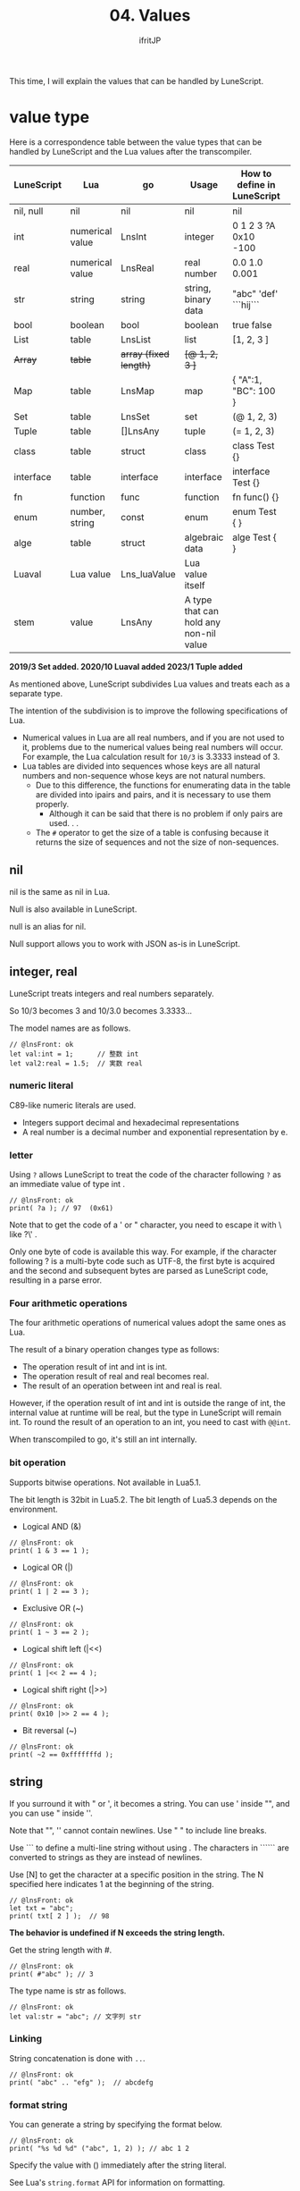 #+TITLE: 04. Values
# -*- coding:utf-8 -*-
#+AUTHOR: ifritJP
#+STARTUP: nofold
#+OPTIONS: ^:{}
#+HTML_HEAD: <link rel="stylesheet" type="text/css" href="org-mode-document.css" />

This time, I will explain the values that can be handled by LuneScript.


* value type

Here is a correspondence table between the value types that can be handled by LuneScript and the Lua values after the transcompiler.
|-|-|-|-|-|
| LuneScript | Lua | go | Usage | How to define in LuneScript | 
|-+-+-+-+-|
| nil, null | nil | nil | nil | nil | 
| int | numerical value | LnsInt | integer | 0 1 2 3 ?A 0x10 -100 | 
| real | numerical value | LnsReal | real number | 0.0 1.0 0.001 | 
| str | string | string | string, binary data | "abc" 'def'  ```hij``` | 
| bool | boolean | bool | boolean | true false | 
| List | table | LnsList | list | [1, 2, 3 ] | 
| +Array+ | +table+ | +array (fixed length)+ | +[@ 1, 2, 3 ]+ | 
| Map | table | LnsMap | map | { "A":1, "BC": 100 } | 
| Set | table | LnsSet | set | (@ 1, 2, 3) | 
| Tuple | table | []LnsAny | tuple | (= 1, 2, 3) | 
| class | table | struct | class | class Test {} | 
| interface | table | interface | interface | interface Test {} | 
| fn | function | func | function | fn func() {} | 
| enum | number, string | const | enum | enum Test { } | 
| alge | table | struct | algebraic data | alge Test { } | 
| Luaval | Lua value | Lns_luaValue | Lua value itself | 
| stem | value | LnsAny | A type that can hold any non-nil value | 

*2019/3 Set added. 2020/10 Luaval added 2023/1 Tuple added*

As mentioned above, LuneScript subdivides Lua values and treats each as a separate type.

The intention of the subdivision is to improve the following specifications of Lua.
- Numerical values in Lua are all real numbers, and if you are not used to it, problems due to the numerical values being real numbers will occur. For example, the Lua calculation result for ~10/3~ is 3.3333 instead of 3.
- Lua tables are divided into sequences whose keys are all natural numbers and non-sequence whose keys are not natural numbers.
  - Due to this difference, the functions for enumerating data in the table are divided into ipairs and pairs, and it is necessary to use them properly.
    - Although it can be said that there is no problem if only pairs are used. . .
  - The ~#~ operator to get the size of a table is confusing because it returns the size of sequences and not the size of non-sequences.


** nil

nil is the same as nil in Lua.

Null is also available in LuneScript.

null is an alias for nil.

Null support allows you to work with JSON as-is in LuneScript.


** integer, real

LuneScript treats integers and real numbers separately.

So 10/3 becomes 3 and 10/3.0 becomes 3.3333...

The model names are as follows.
#+BEGIN_SRC lns
// @lnsFront: ok
let val:int = 1;      // 整数 int
let val2:real = 1.5;  // 実数 real
#+END_SRC



*** numeric literal

C89-like numeric literals are used.
- Integers support decimal and hexadecimal representations
- A real number is a decimal number and exponential representation by e.


*** letter

Using ~?~ allows LuneScript to treat the code of the character following ~?~ as an immediate value of type int .
#+BEGIN_SRC lns
// @lnsFront: ok
print( ?a ); // 97  (0x61)
#+END_SRC


Note that to get the code of a ' or " character, you need to escape it with \ like ?\' .

Only one byte of code is available this way. For example, if the character following ? is a multi-byte code such as UTF-8, the first byte is acquired and the second and subsequent bytes are parsed as LuneScript code, resulting in a parse error.


*** Four arithmetic operations

The four arithmetic operations of numerical values adopt the same ones as Lua.

The result of a binary operation changes type as follows:
- The operation result of int and int is int.
- The operation result of real and real becomes real.
- The result of an operation between int and real is real.
However, if the operation result of int and int is outside the range of int, the internal value at runtime will be real, but the type in LuneScript will remain int. To round the result of an operation to an int, you need to cast with ~@@int~.

When transcompiled to go, it's still an int internally.


*** bit operation

Supports bitwise operations. Not available in Lua5.1.

The bit length is 32bit in Lua5.2. The bit length of Lua5.3 depends on the environment.
- Logical AND (&)
#+BEGIN_SRC lns
// @lnsFront: ok
print( 1 & 3 == 1 );
#+END_SRC

- Logical OR (|)
#+BEGIN_SRC lns
// @lnsFront: ok
print( 1 | 2 == 3 );
#+END_SRC

- Exclusive OR (~)
#+BEGIN_SRC lns
// @lnsFront: ok
print( 1 ~ 3 == 2 );
#+END_SRC

- Logical shift left (|<<)
#+BEGIN_SRC lns
// @lnsFront: ok
print( 1 |<< 2 == 4 );
#+END_SRC

- Logical shift right (|>>)
#+BEGIN_SRC lns
// @lnsFront: ok
print( 0x10 |>> 2 == 4 );
#+END_SRC

- Bit reversal (~)
#+BEGIN_SRC lns
// @lnsFront: ok
print( ~2 == 0xfffffffd );
#+END_SRC



** string

If you surround it with " or ', it becomes a string. You can use ' inside "", and you can use " inside ''.

Note that "", '' cannot contain newlines. Use " " to include line breaks.

  Use ``` to define a multi-line string without using . The characters in `````` are converted to strings as they are instead of newlines.

Use [N] to get the character at a specific position in the string. The N specified here indicates 1 at the beginning of the string.
#+BEGIN_SRC lns
// @lnsFront: ok
let txt = "abc";
print( txt[ 2 ] );  // 98
#+END_SRC


*The behavior is undefined if N exceeds the string length.*

Get the string length with #.
#+BEGIN_SRC lns
// @lnsFront: ok
print( #"abc" ); // 3
#+END_SRC


The type name is str as follows.
#+BEGIN_SRC lns
// @lnsFront: ok
let val:str = "abc"; // 文字列 str
#+END_SRC



*** Linking

String concatenation is done with =..=.
#+BEGIN_SRC lns
// @lnsFront: ok
print( "abc" .. "efg" );  // abcdefg
#+END_SRC



*** format string

You can generate a string by specifying the format below.
#+BEGIN_SRC lns
// @lnsFront: ok
print( "%s %d %d" ("abc", 1, 2) ); // abc 1 2
#+END_SRC


Specify the value with () immediately after the string literal.

See Lua's =string.format= API for information on formatting.


** boolean

Has true and false.

The type name is bool as follows:
#+BEGIN_SRC lns
// @lnsFront: ok
let val:bool = true; // bool
#+END_SRC



** list

A list is a type that can add and remove values.
#+BEGIN_SRC lns
// @lnsFront: ok
let mut list:List<int> = [];
list.insert( 1 ); // [ 1 ]
list.insert( 2 ); // [ 1, 2 ]
list.insert( 3 ); // [ 1, 2, 3 ]
list.remove(); // [ 1, 2 ]
print( list[1] ); // 1
#+END_SRC


*Elements of the list are accessed by [index]. The index at the beginning of the list is 1. The behavior is undefined if you access outside the scope of the list.*

//Original LuneScript was developed as a lua transcompiler, so//I focused on compatibility with lua and set the index from 1,//I now believe this was a failure. .//

It's ~#~ to get the length of the list. For example, ~#list~ gets the length of the list type variable list.

Add value is =insert()= same as Lua, delete =remove()=.

The type name is List<T> as follows: where T indicates the type of elements the list holds.
#+BEGIN_SRC lns
// @lnsFront: ok
let val:List<int> = [1,2];
#+END_SRC



** Map   

Map literals are an extension of the JSON format.

You can handle the JSON format like this:
#+BEGIN_SRC lns
// @lnsFront: ok
let map = {
   "val1": 1,
   "val2": 2,
   "val3": 3
};
print( map.val1, map.val2, map.val3 ); // 1 2 3
#+END_SRC


It differs from JSON in the following ways:
- All non-nil values are allowed for keys and values
#+BEGIN_SRC lns
// @lnsFront: ok
let mut test:Map<int,int> = {};
let map = {
   1: "val1",
   2.0: "val2",
   test: "val3"
};
print( map[ 1 ], map[ 2.0 ], map[ test ] ); // val1 val2 val3
#+END_SRC


Also, since null is aliased to nil, JSON itself can be handled.
#+BEGIN_SRC lns
// @lnsFront: ok
let mut map:Map<str,int> = {};
map[ "abc" ] = 1;
map.xyz = 10;
#+END_SRC


Elements of the Map are accessed by [key]. If key is of type str , it can also be accessed as .key .

For example, [ "abc" ] and .abc access the same element, so print in the following example prints true .
#+BEGIN_SRC lns
// @lnsFront: skip
print( map[ "abc" ] == map.abc ); // true
#+END_SRC


Note that you cannot use the ~#~ operator on maps.

The type name of Map is Map<K,V> as follows: where K is the key type and V is the value type associated with the key.
#+BEGIN_SRC lns
// @lnsFront: ok
let val:Map<str,int> = { "abc":123 };
#+END_SRC



*** Delete value

As mentioned earlier, a Map cannot have nil values. By using this and setting the value to nil , we can remove it from the Map .

For example, the following will set abc to nil for val with 123 registered for key "abc": This will remove abc from val.
#+BEGIN_SRC lns
// @lnsFront: ok
let val:Map<str,int> = { "abc":123 };
val.abc = nil;
let mut total = 0;
foreach _ in val {
    total = total + 1;
}
print( total ); // 1
#+END_SRC



*** a set of nilables

Assigning non-nil nilable values to Map is discouraged. It will be an error in the future.
#+BEGIN_SRC lns
// @lnsFront: ok
let val:Map<str,int> = { "abc":123 };
fn func( work:int! ) {
   val.abc = work;  // warrning
}
func( 1 );
#+END_SRC


This is because setting a Map to nilable makes it ambiguous whether it is a set of values or a deletion.

Note that setting immediate to nil itself will still be supported.


*** Notes on Maps

Note the following when working with Maps:


**** Map keys cannot distinguish between int and real .

*Specifically, it is undefined what ~map[1]~ and ~map[1.0]~ return in the example below.*
#+BEGIN_SRC lns
// @lnsFront: ok
let map = {
   1: "val1",
   1.0: "val2",
};
print( map[ 1 ], map[ 1.0 ] );
#+END_SRC


This is a limitation from the Lua specification.

Note that int and real are distinguished when transcompiled to go.


**** Key equivalence judgment when using keys other than int, real, str

In the following example, both list1 and list2 are lists with int 1 as an element. Using this list1 as a key, register "aaa" in map.

And if you get values from map with list1, list2 as keys, the result will be aaa and nil .
#+BEGIN_SRC lns
// @lnsFront: ok
let mut map:Map<&List<int>,str> = {};
let list1 = [ 1 ];
let list2 = [ 1 ];
map[ list1 ] = "aaa";
print( map[ list1 ], map[ list2 ] );  // aaa nil
#+END_SRC


This is because list1 and list2 are determined as different keys.

If you use anything other than int, real, or str as a map key, the keys must be the same object for equality.


**** nilable

As mentioned earlier, accessing the elements of a Map can be done like this:
#+BEGIN_SRC lns
// @lnsFront: ok
let map = {
   "val1": 1,
   "val2": 2,
   "val3": 3
};
print( map.val1, map.val2, map.val3 ); // 1 2 3
#+END_SRC


*Here, map.val1 becomes nilable and cannot be treated as 1 of int which is original data as it is.*

In other words, you cannot run =map.val1 + 1= like this:
: print( map.val1 +1 )


For nilable see below.

[[../nilable]]


** Set

Handles a set of values.

See the following article for details.

[[../set/]]


** Tuple

Handles value combinations.

See the following article for details.

[[../tuple/]]


** generics

List, Array and Map support generics.

For example, declare each of the following:
#+BEGIN_SRC lns
// @lnsFront: ok
let list:List<int> = [];  // int を要素に持つリスト
let array:Array<real> = [@];  // real を要素に持つ配列
let map:Map<str,int> = {}; // str をキー、int を値に持つマップ
#+END_SRC



** collection type
#+BEGIN_SRC lns
// @lnsFront: ok
let list = [ 1, 2, 3 ];
let map = { "A": 10, "B": 11, "C": 12 };
#+END_SRC


Collections such as lists and maps can declare literals as shown above. The type of list and map generated at this time is determined by the configured value.

If the values used in a collection's constructor are all of the same type, the collection's type is that value's type.

For example, ~[ 1, 2, 3 ]~ in the above sample becomes =List<int>=.

If the values used in the collection's constructor are different, then the collection's type is stem .

Specifically:
#+BEGIN_SRC lns
// @lnsFront: ok
let list1 = [ 1, 2, 3 ];			// List<int>
let list2 = [ 'a', 'b', 'c' ];			// List<str>
let list3 = [ 'a', 1, 'c' ];			// List<stem>
let map1 = { "A": 10, "B": 11, "C": 12 };	// Map<str,int>
let map2 = { "A": 10, "B": 11, "C": 12 };	// Map<str,int>
let map3 = { "a": 'z', "b": 'y', "c": 'x' };	// Map<str,str>
let map4 = { "a": 1, "b": 'Z' };		// Map<str,stem>
#+END_SRC



** Constructor of a collection containing multiple classes with inheritance relationships

Constructors of collections that include multiple classes with inheritance relationships may cause an error due to inability to resolve type inference.

If so, please specify the type.

Here is a sample:
#+BEGIN_SRC lns
// @lnsFront: error
class Test {
}
class Sub extend Test {
}
{
   let mut val1 = [ [ new Test() ], [ new Sub() ] ]; // error
   let mut val2:List<List<Test>> = [ [ new Test() ], [ new Sub() ] ]; // ok
   let mut val3 = [ [ new Test() ], [ new Test() ] ]; // ok
   let mut val4 = [ [ new Sub() ], [ new Sub() ] ]; // ok
}
#+END_SRC


Here, val1 using type inference is an error. On the other hand, val2 with an explicit type is OK. Since val3 and val4 do not mix classes, they can be type inferred.


** enum

LuneScript supports enums.

See the article linked below for details.

[[../enum/]]


** Luaval

LuneScript can execute Lua code. Execution results of Lua code convert int, real, bool and str internally, but other values are treated as Lua values without conversion.

Luaval holds the value of that Lua.

See below for details.

[[../lua/]]


** stem

A stem is a type that can hold any non-nil value.

LuneScript is a statically typed language, and if you give a value different from the expected type, you will get a compilation error.

On the other hand, the stem type is a type that can handle all types other than nil, so no compilation error will occur even if any value other than nil is given.

stem! is a type that can handle all values including nil. You can think of it as a Lua variable itself.

Note that once converted to the stem type, a cast is required to convert back to the original type.

Please refer to the following link for casting.

[[../cast/]]


** form

form is a type that handles function objects.

We'll talk about functions later.
